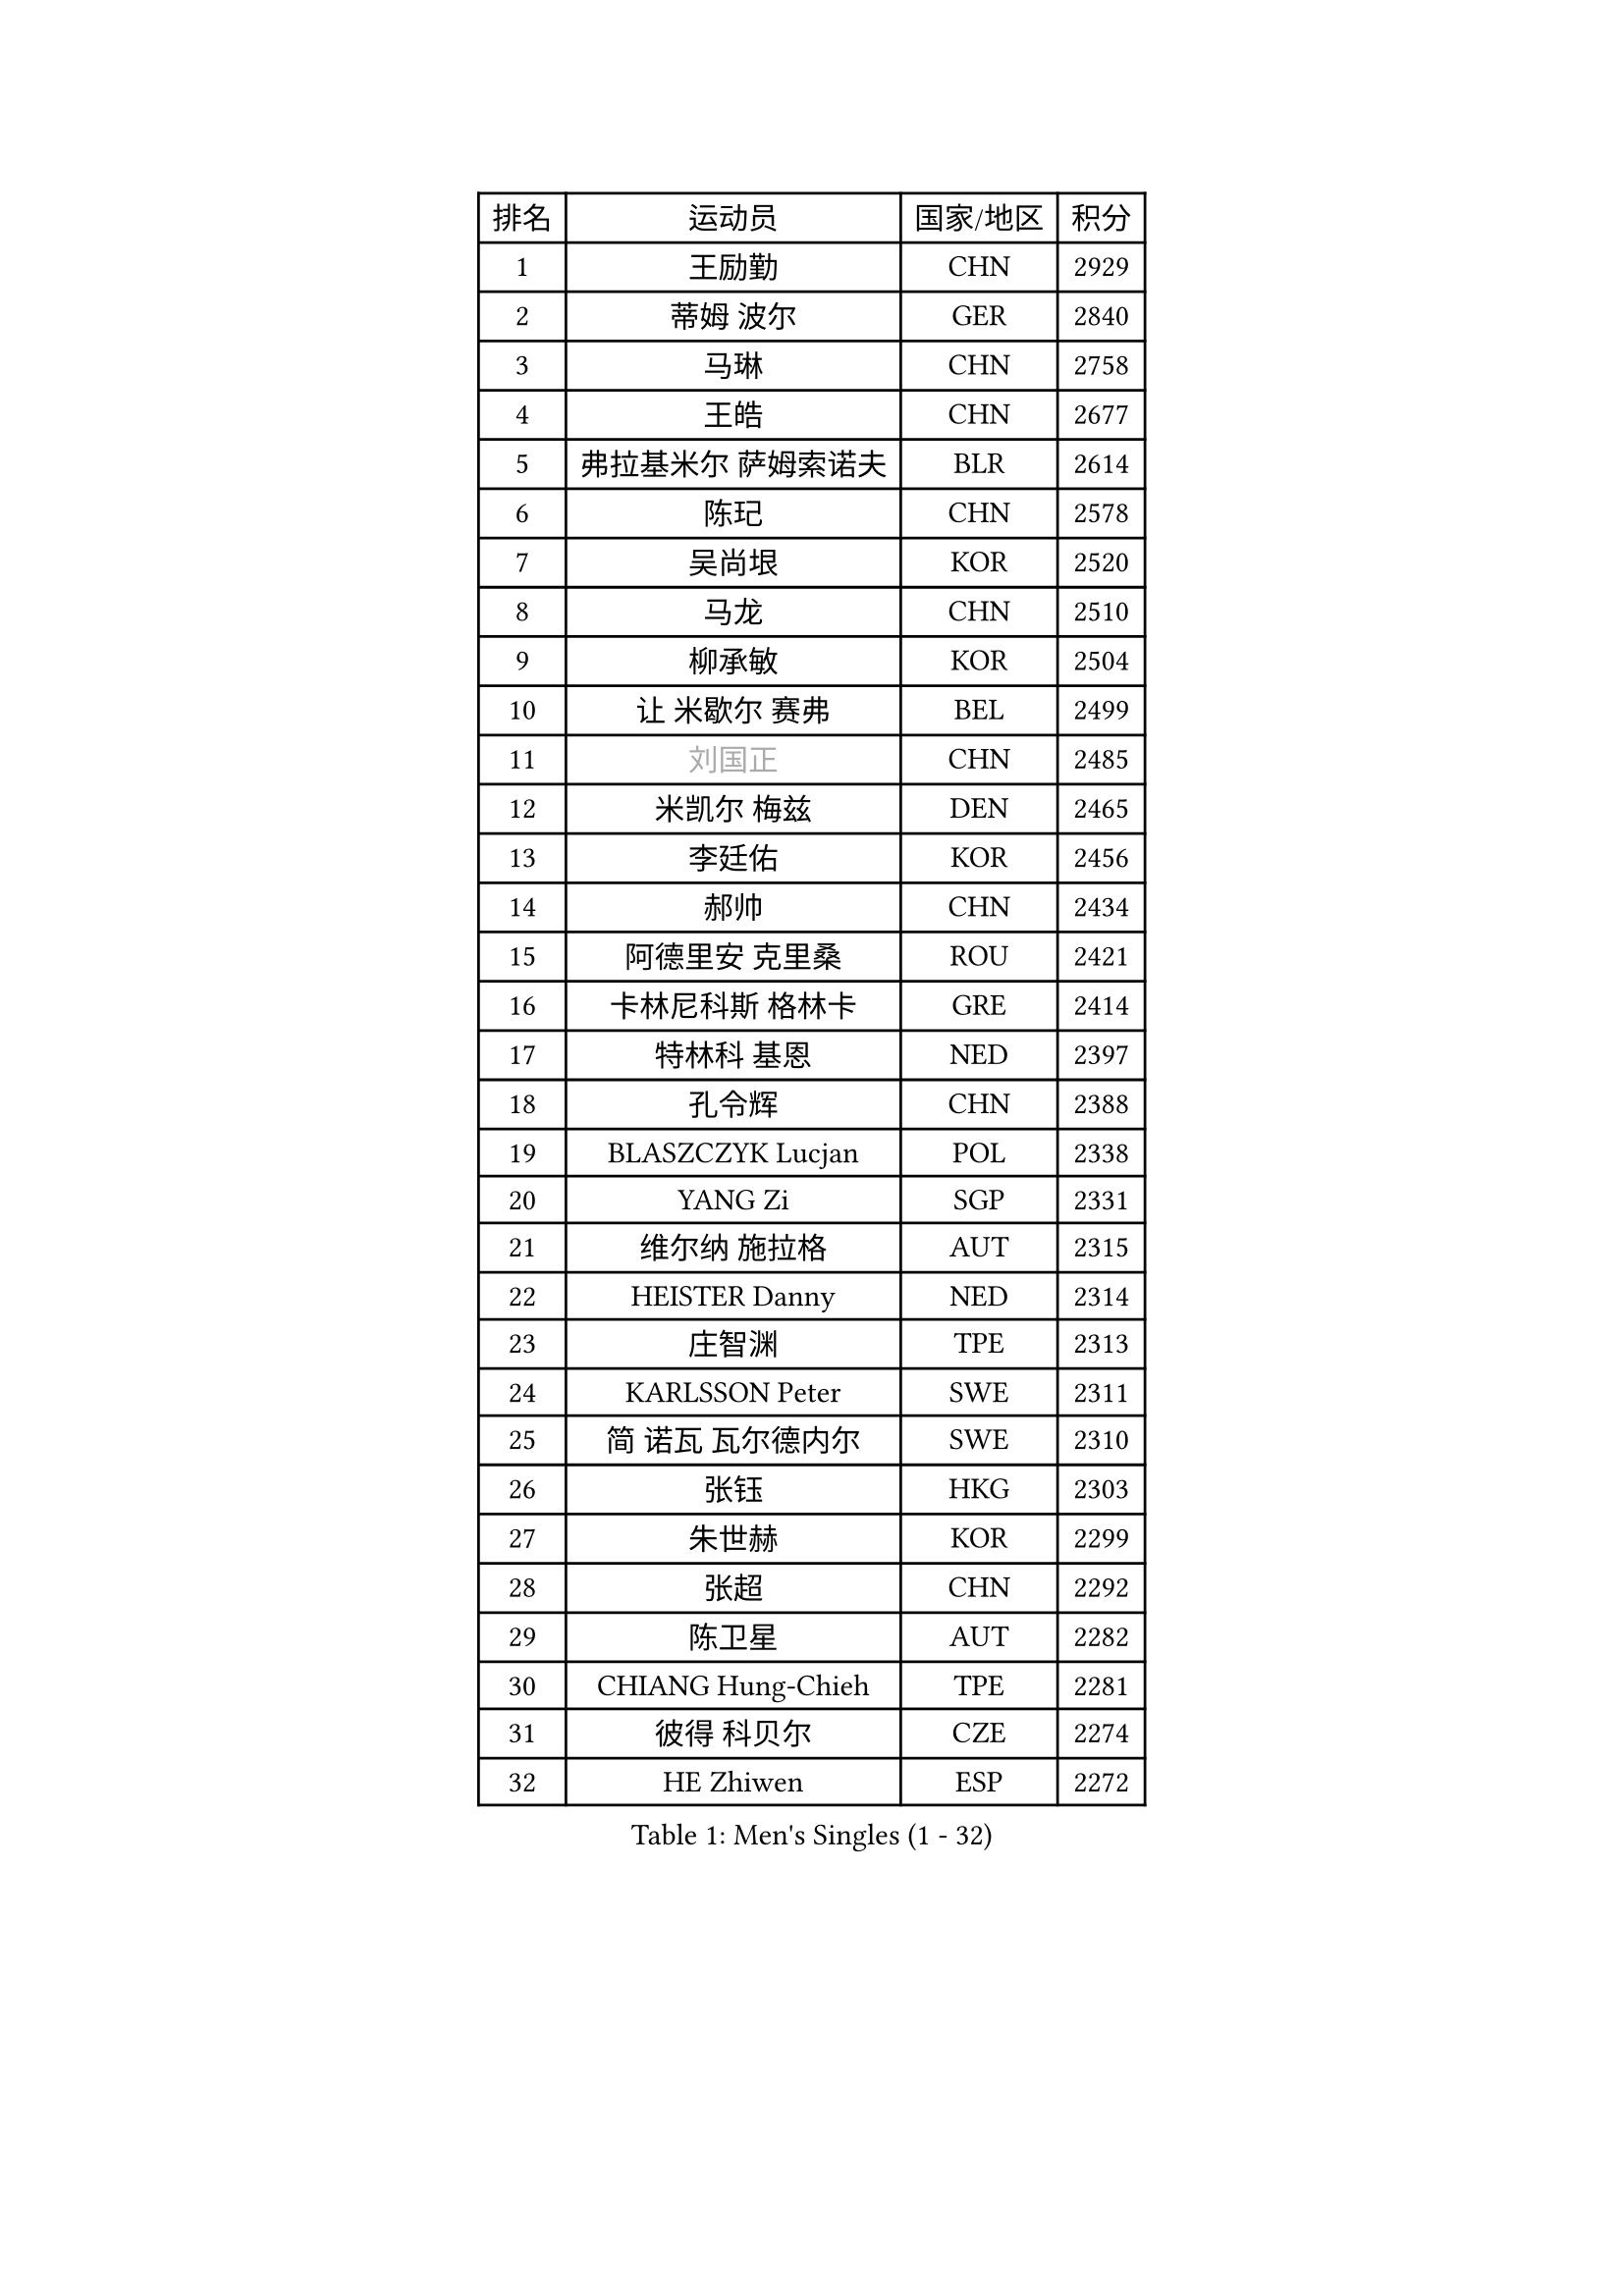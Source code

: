 
#set text(font: ("Courier New", "NSimSun"))
#figure(
  caption: "Men's Singles (1 - 32)",
    table(
      columns: 4,
      [排名], [运动员], [国家/地区], [积分],
      [1], [王励勤], [CHN], [2929],
      [2], [蒂姆 波尔], [GER], [2840],
      [3], [马琳], [CHN], [2758],
      [4], [王皓], [CHN], [2677],
      [5], [弗拉基米尔 萨姆索诺夫], [BLR], [2614],
      [6], [陈玘], [CHN], [2578],
      [7], [吴尚垠], [KOR], [2520],
      [8], [马龙], [CHN], [2510],
      [9], [柳承敏], [KOR], [2504],
      [10], [让 米歇尔 赛弗], [BEL], [2499],
      [11], [#text(gray, "刘国正")], [CHN], [2485],
      [12], [米凯尔 梅兹], [DEN], [2465],
      [13], [李廷佑], [KOR], [2456],
      [14], [郝帅], [CHN], [2434],
      [15], [阿德里安 克里桑], [ROU], [2421],
      [16], [卡林尼科斯 格林卡], [GRE], [2414],
      [17], [特林科 基恩], [NED], [2397],
      [18], [孔令辉], [CHN], [2388],
      [19], [BLASZCZYK Lucjan], [POL], [2338],
      [20], [YANG Zi], [SGP], [2331],
      [21], [维尔纳 施拉格], [AUT], [2315],
      [22], [HEISTER Danny], [NED], [2314],
      [23], [庄智渊], [TPE], [2313],
      [24], [KARLSSON Peter], [SWE], [2311],
      [25], [简 诺瓦 瓦尔德内尔], [SWE], [2310],
      [26], [张钰], [HKG], [2303],
      [27], [朱世赫], [KOR], [2299],
      [28], [张超], [CHN], [2292],
      [29], [陈卫星], [AUT], [2282],
      [30], [CHIANG Hung-Chieh], [TPE], [2281],
      [31], [彼得 科贝尔], [CZE], [2274],
      [32], [HE Zhiwen], [ESP], [2272],
    )
  )#pagebreak()

#set text(font: ("Courier New", "NSimSun"))
#figure(
  caption: "Men's Singles (33 - 64)",
    table(
      columns: 4,
      [排名], [运动员], [国家/地区], [积分],
      [33], [邱贻可], [CHN], [2264],
      [34], [高礼泽], [HKG], [2257],
      [35], [李静], [HKG], [2246],
      [36], [BENTSEN Allan], [DEN], [2242],
      [37], [KARAKASEVIC Aleksandar], [SRB], [2236],
      [38], [SHMYREV Maxim], [RUS], [2234],
      [39], [FEJER-KONNERTH Zoltan], [GER], [2227],
      [40], [蒋澎龙], [TPE], [2221],
      [41], [ROSSKOPF Jorg], [GER], [2208],
      [42], [GRUJIC Slobodan], [SRB], [2205],
      [43], [佐兰 普里莫拉克], [CRO], [2203],
      [44], [FRANZ Peter], [GER], [2203],
      [45], [MONRAD Martin], [DEN], [2195],
      [46], [约尔根 佩尔森], [SWE], [2182],
      [47], [帕特里克 奇拉], [FRA], [2177],
      [48], [许昕], [CHN], [2177],
      [49], [LIN Ju], [DOM], [2167],
      [50], [TAN Ruiwu], [CRO], [2161],
      [51], [KEINATH Thomas], [SVK], [2160],
      [52], [LIM Jaehyun], [KOR], [2157],
      [53], [吉田海伟], [JPN], [2155],
      [54], [LEGOUT Christophe], [FRA], [2153],
      [55], [帕纳吉奥迪斯 吉奥尼斯], [GRE], [2151],
      [56], [LEUNG Chu Yan], [HKG], [2144],
      [57], [FENG Zhe], [BUL], [2142],
      [58], [ELOI Damien], [FRA], [2137],
      [59], [罗伯特 加尔多斯], [AUT], [2130],
      [60], [马文革], [CHN], [2121],
      [61], [巴斯蒂安 斯蒂格], [GER], [2115],
      [62], [高宁], [SGP], [2113],
      [63], [克里斯蒂安 苏斯], [GER], [2112],
      [64], [KUZMIN Fedor], [RUS], [2111],
    )
  )#pagebreak()

#set text(font: ("Courier New", "NSimSun"))
#figure(
  caption: "Men's Singles (65 - 96)",
    table(
      columns: 4,
      [排名], [运动员], [国家/地区], [积分],
      [65], [阿列克谢 斯米尔诺夫], [RUS], [2101],
      [66], [詹斯 伦德奎斯特], [SWE], [2095],
      [67], [OLEJNIK Martin], [CZE], [2091],
      [68], [SAIVE Philippe], [BEL], [2089],
      [69], [SUCH Bartosz], [POL], [2086],
      [70], [PLACHY Josef], [CZE], [2082],
      [71], [PAVELKA Tomas], [CZE], [2082],
      [72], [ERLANDSEN Geir], [NOR], [2075],
      [73], [水谷隼], [JPN], [2073],
      [74], [岸川圣也], [JPN], [2065],
      [75], [WOSIK Torben], [GER], [2064],
      [76], [博扬 托基奇], [SLO], [2048],
      [77], [GERELL Par], [SWE], [2045],
      [78], [JOVER Sebastien], [FRA], [2044],
      [79], [SEREDA Peter], [SVK], [2043],
      [80], [KUSINSKI Marcin], [POL], [2041],
      [81], [CHO Jihoon], [KOR], [2037],
      [82], [TOSIC Roko], [CRO], [2036],
      [83], [迪米特里 奥恰洛夫], [GER], [2034],
      [84], [YANG Min], [ITA], [2032],
      [85], [MAZUNOV Dmitry], [RUS], [2031],
      [86], [唐鹏], [HKG], [2018],
      [87], [#text(gray, "FANG Li")], [CHN], [2017],
      [88], [HIELSCHER Lars], [GER], [2016],
      [89], [TORIOLA Segun], [NGR], [2016],
      [90], [MATSUSHITA Koji], [JPN], [2012],
      [91], [BOBILLIER Loic], [FRA], [2011],
      [92], [TUGWELL Finn], [DEN], [2010],
      [93], [FAZEKAS Peter], [HUN], [2007],
      [94], [CHO Eonrae], [KOR], [2007],
      [95], [DIDUKH Oleksandr], [UKR], [2000],
      [96], [AXELQVIST Johan], [SWE], [2000],
    )
  )#pagebreak()

#set text(font: ("Courier New", "NSimSun"))
#figure(
  caption: "Men's Singles (97 - 128)",
    table(
      columns: 4,
      [排名], [运动员], [国家/地区], [积分],
      [97], [RI Chol Guk], [PRK], [1998],
      [98], [KIM Hyok Bong], [PRK], [1994],
      [99], [LEE Jungsam], [KOR], [1993],
      [100], [CHTCHETININE Evgueni], [BLR], [1987],
      [101], [尹在荣], [KOR], [1986],
      [102], [侯英超], [CHN], [1986],
      [103], [HAKANSSON Fredrik], [SWE], [1982],
      [104], [BERTIN Christophe], [FRA], [1981],
      [105], [LEE Jinkwon], [KOR], [1974],
      [106], [XU Hui], [CHN], [1974],
      [107], [JAKAB Janos], [HUN], [1974],
      [108], [#text(gray, "LEE Chulseung")], [KOR], [1969],
      [109], [ZHANG Wilson], [CAN], [1966],
      [110], [HOYAMA Hugo], [BRA], [1963],
      [111], [WANG Zengyi], [POL], [1953],
      [112], [SKACHKOV Kirill], [RUS], [1952],
      [113], [STEPHENSEN Gudmundur], [ISL], [1951],
      [114], [SVENSSON Robert], [SWE], [1951],
      [115], [JIANG Weizhong], [CRO], [1947],
      [116], [CHOI Hyunjin], [KOR], [1945],
      [117], [PAZSY Ferenc], [HUN], [1944],
      [118], [LIU Song], [ARG], [1943],
      [119], [WANG Jianfeng], [NOR], [1942],
      [120], [#text(gray, "MOLIN Magnus")], [SWE], [1941],
      [121], [PHUNG Armand], [FRA], [1941],
      [122], [HUANG Johnny], [CAN], [1940],
      [123], [KLASEK Marek], [CZE], [1937],
      [124], [CIOTI Constantin], [ROU], [1936],
      [125], [MATSUMOTO Cazuo], [BRA], [1934],
      [126], [SHAN Mingjie], [CHN], [1934],
      [127], [LO Dany], [FRA], [1933],
      [128], [CABESTANY Cedrik], [FRA], [1928],
    )
  )